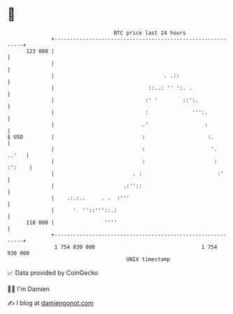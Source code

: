 * 👋

#+begin_example
                                     BTC price last 24 hours                    
                 +------------------------------------------------------------+ 
         123 000 |                                                            | 
                 |                                                            | 
                 |                                   . .::                    | 
                 |                              ::..: '' ':. .                | 
                 |                             :' '        ::':.              | 
                 |                             :              ''':.           | 
                 |                            .'                  :           | 
   $ USD         |                            :                    :.         | 
                 |                            :                     '.  ..'   | 
                 |                            :                      : :':    | 
                 |                         . :                        :'      | 
                 |                      .:''::                                | 
                 |    .:.:..     . .  :'''                                    | 
                 |      '  ''::'''::.:                                        | 
         118 000 |                ''''                                        | 
                 +------------------------------------------------------------+ 
                  1 754 830 000                                  1 754 930 000  
                                         UNIX timestamp                         
#+end_example
📈 Data provided by CoinGecko

🧑‍💻 I'm Damien

✍️ I blog at [[https://www.damiengonot.com][damiengonot.com]]
